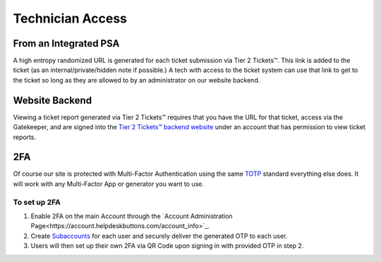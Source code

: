 Technician Access
====================

From an Integrated PSA
-----------------------

A high entropy randomized URL is generated for each ticket submission via Tier 2 Tickets™. This link is added to the ticket (as an internal/private/hidden note if possible.) A tech with access to the ticket system can use that link to get to the ticket so long as they are allowed to by an administrator on our website backend.

Website Backend
----------------

Viewing a ticket report generated via Tier 2 Tickets™ requires that you have the URL for that ticket, access via the Gatekeeper, and are signed into the `Tier 2 Tickets™ backend website <https://account.helpdeskbuttons.com/login.php>`_ under an account that has permission to view ticket reports.

2FA
----

Of course our site is protected with Multi-Factor Authentication using the same `TOTP <https://en.wikipedia.org/wiki/Time-based_One-time_Password_algorithm>`_ standard everything else does. It will work with any Multi-Factor App or generator you want to use.

To set up 2FA 
++++++++++++++
1. Enable 2FA on the main Account through the `Account Administration Page<https://account.helpdeskbuttons.com/account_info>`_.
2. Create `Subaccounts <https://account.helpdeskbuttons.com/subaccounts>`_ for each user and securely deliver the generated OTP to each user.
3. Users will then set up their own 2FA via QR Code upon signing in with provided OTP in step 2.

